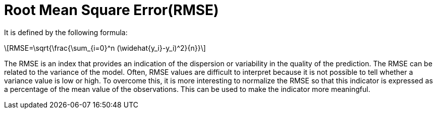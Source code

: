 = Root Mean Square Error(RMSE)
:stem: latexmath

It is defined by the following formula:

[stem]
++++
RMSE=\sqrt{\frac{\sum_{i=0}^n (\widehat{y_i}-y_i)^2}{n}}
++++

The RMSE is an index that provides an indication of the dispersion or variability in the quality of
the prediction. The RMSE can be related to the variance of the model.
Often, RMSE values are difficult to interpret because it is not possible to tell whether a variance
value is low or high. To overcome this, it is more interesting to normalize the RMSE so that this
indicator is expressed as a percentage of the mean value of the observations. This can be used to
make the indicator more meaningful.

